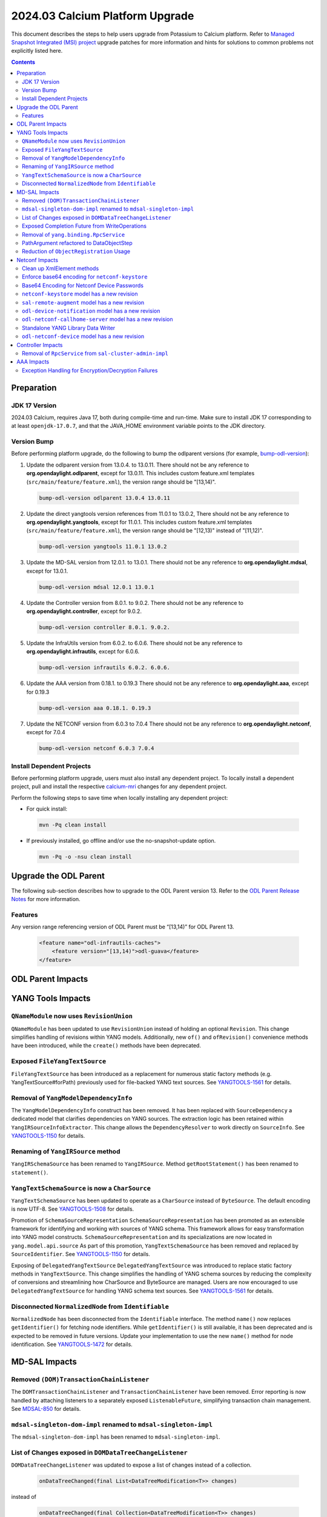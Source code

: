 ==================================
2024.03 Calcium Platform Upgrade
==================================

This document describes the steps to help users upgrade from Potassium
to Calcium platform. Refer to `Managed Snapshot Integrated (MSI)
project <https://git.opendaylight.org/gerrit/q/topic:calcium-mri>`_
upgrade patches for more information and hints for solutions to common
problems not explicitly listed here.

.. contents:: Contents

Preparation
-----------

JDK 17 Version
^^^^^^^^^^^^^^
2024.03 Calcium, requires Java 17, both during compile-time and run-time.
Make sure to install JDK 17 corresponding to at least ``openjdk-17.0.7``,
and that the JAVA_HOME environment variable points to the JDK directory.

Version Bump
^^^^^^^^^^^^
Before performing platform upgrade, do the following to bump the odlparent
versions (for example, `bump-odl-version <https://github.com/skitt/odl-tools/blob/master/bump-odl-version>`_):

1. Update the odlparent version from 13.0.4. to 13.0.11. There should
   not be any reference to **org.opendaylight.odlparent**, except
   for 13.0.11. This includes custom feature.xml templates
   (``src/main/feature/feature.xml``), the version range should
   be "[13,14)".

 .. code-block:: shell

  bump-odl-version odlparent 13.0.4 13.0.11

2. Update the direct yangtools version references from 11.0.1 to 13.0.2,
   There should not be any reference to **org.opendaylight.yangtools**,
   except for 11.0.1. This includes custom feature.xml templates
   (``src/main/feature/feature.xml``), the version range should
   be "[12,13)" instead of "[11,12)".

 .. code-block:: shell

  bump-odl-version yangtools 11.0.1 13.0.2

3. Update the MD-SAL version from 12.0.1. to 13.0.1. There should not be
   any reference to **org.opendaylight.mdsal**, except for 13.0.1.

 .. code-block:: shell

  bump-odl-version mdsal 12.0.1 13.0.1

4. Update the Controller version from 8.0.1. to 9.0.2. There should not be
   any reference to **org.opendaylight.controller**, except for 9.0.2.

 .. code-block:: shell

  bump-odl-version controller 8.0.1. 9.0.2.

5. Update the InfraUtils version from 6.0.2. to 6.0.6. There should not be
   any reference to **org.opendaylight.infrautils**, except for 6.0.6.

 .. code-block:: shell

  bump-odl-version infrautils 6.0.2. 6.0.6.

6. Update the AAA version from 0.18.1. to 0.19.3 There should not be
   any reference to **org.opendaylight.aaa**, except for 0.19.3

 .. code-block:: shell

  bump-odl-version aaa 0.18.1. 0.19.3

7. Update the NETCONF version from 6.0.3 to 7.0.4 There should not be
   any reference to **org.opendaylight.netconf**, except for 7.0.4

 .. code-block:: shell

  bump-odl-version netconf 6.0.3 7.0.4

Install Dependent Projects
^^^^^^^^^^^^^^^^^^^^^^^^^^
Before performing platform upgrade, users must also install
any dependent project. To locally install a dependent project,
pull and install the respective
`calcium-mri <https://git.opendaylight.org/gerrit/q/topic:calcium-mri>`_
changes for any dependent project.

Perform the following steps to save time when locally installing
any dependent project:

* For quick install:

 .. code-block:: shell

  mvn -Pq clean install

* If previously installed, go offline and/or use the
  no-snapshot-update option.

 .. code-block:: shell

  mvn -Pq -o -nsu clean install

Upgrade the ODL Parent
----------------------
The following sub-section describes how to upgrade to
the ODL Parent version 13. Refer to the `ODL Parent Release Notes
<https://github.com/opendaylight/odlparent/blob/master/docs/NEWS.rst#version-13011>`_
for more information.

Features
^^^^^^^^
Any version range referencing version of ODL Parent must be “[13,14)” for ODL Parent 13.

 .. code-block:: xml

   <feature name="odl-infrautils-caches">
       <feature version="[13,14)">odl-guava</feature>
   </feature>

ODL Parent Impacts
------------------



YANG Tools Impacts
------------------
``QNameModule`` now uses ``RevisionUnion``
^^^^^^^^^^^^^^^^^^^^^^^^^^^^^^^^^^^^^^^^^^
``QNameModule`` has been updated to use ``RevisionUnion`` instead of holding an optional ``Revision``.
This change simplifies handling of revisions within YANG models. Additionally, new ``of()`` and ``ofRevision()``
convenience methods have been introduced, while the ``create()`` methods have been deprecated.

Exposed ``FileYangTextSource``
^^^^^^^^^^^^^^^^^^^^^^^^^^^^^^
``FileYangTextSource`` has been introduced as a replacement for numerous static factory methods
(e.g. YangTextSource#forPath) previously used for file-backed YANG text sources.
See `YANGTOOLS-1561 <https://jira.opendaylight.org/browse/YANGTOOLS-1561>`__ for details.

Removal of ``YangModelDependencyInfo``
^^^^^^^^^^^^^^^^^^^^^^^^^^^^^^^^^^^^^^
The ``YangModelDependencyInfo`` construct has been removed.
It has been replaced with ``SourceDependency`` a dedicated model that clarifies dependencies on YANG sources.
The extraction logic has been retained within ``YangIRSourceInfoExtractor``.
This change allows the ``DependencyResolver`` to work directly on ``SourceInfo``.
See `YANGTOOLS-1150 <https://jira.opendaylight.org/browse/YANGTOOLS-1150>`__ for details.

Renaming of ``YangIRSource`` method
^^^^^^^^^^^^^^^^^^^^^^^^^^^^^^^^^^^
``YangIRSchemaSource`` has been renamed to ``YangIRSource``.
Method ``getRootStatement()`` has been renamed to ``statement()``.

``YangTextSchemaSource`` is now a ``CharSource``
^^^^^^^^^^^^^^^^^^^^^^^^^^^^^^^^^^^^^^^^^^^^^^^^
``YangTextSchemaSource`` has been updated to operate as a ``CharSource`` instead of ``ByteSource``.
The default encoding is now UTF-8.
See `YANGTOOLS-1508 <https://jira.opendaylight.org/browse/YANGTOOLS-1508>`__ for details.

Promotion of ``SchemaSourceRepresentation``
``SchemaSourceRepresentation`` has been promoted as an extensible framework for identifying and working
with sources of YANG schema. This framework allows for easy transformation into YANG model constructs.
``SchemaSourceRepresentation`` and its specializations are now located in ``yang.model.api.source``
As part of this promotion, ``YangTextSchemaSource`` has been removed and replaced by ``SourceIdentifier``.
See `YANGTOOLS-1150 <https://jira.opendaylight.org/browse/YANGTOOLS-1150>`__ for details.

Exposing of ``DelegatedYangTextSource``
``DelegatedYangTextSource`` was introduced to replace static factory methods in ``YangTextSource``.
This change simplifies the handling of YANG schema sources by reducing the complexity of conversions and
streamlining how CharSource and ByteSource are managed. Users are now encouraged to use ``DelegatedYangTextSource``
for handling YANG schema text sources.
See `YANGTOOLS-1561 <https://jira.opendaylight.org/browse/YANGTOOLS-1561>`__ for details.

Disconnected ``NormalizedNode`` from ``Identifiable``
^^^^^^^^^^^^^^^^^^^^^^^^^^^^^^^^^^^^^^^^^^^^^^^^^^^^^
``NormalizedNode`` has been disconnected from the ``Identifiable`` interface. The method ``name()`` now replaces
``getIdentifier()`` for fetching node identifiers. While ``getIdentifier()`` is still available, it has been deprecated
and is expected to be removed in future versions. Update your implementation to use the new ``name()`` method
for node identification.
See `YANGTOOLS-1472 <https://jira.opendaylight.org/browse/YANGTOOLS-1472>`__ for details.

MD-SAL Impacts
--------------

Removed ``(DOM)TransactionChainListener``
^^^^^^^^^^^^^^^^^^^^^^^^^^^^^^^^^^^^^^^^^
The ``DOMTransactionChainListener`` and ``TransactionChainListener`` have been removed.
Error reporting is now handled by attaching listeners to a separately exposed ``ListenableFuture``,
simplifying transaction chain management.
See `MDSAL-850 <https://jira.opendaylight.org/browse/MDSAL-850>`__ for details.

``mdsal-singleton-dom-impl`` renamed to ``mdsal-singleton-impl``
^^^^^^^^^^^^^^^^^^^^^^^^^^^^^^^^^^^^^^^^^^^^^^^^^^^^^^^^^^^^^^^^
The ``mdsal-singleton-dom-impl`` has been renamed to ``mdsal-singleton-impl``.

List of Changes exposed in ``DOMDataTreeChangeListener``
^^^^^^^^^^^^^^^^^^^^^^^^^^^^^^^^^^^^^^^^^^^^^^^^^^^^^^^^
``DOMDataTreeChangeListener`` was updated to expose a list of changes instead of a collection.


  .. code-block:: java

    onDataTreeChanged(final List<DataTreeModification<T>> changes)

instead of

  .. code-block:: java

    onDataTreeChanged(final Collection<DataTreeModification<T>> changes)

See `Github <https://github.com/opendaylight/mdsal/commit/d2c0f28aef06857cbe7fcfb96a7745055b290db4>`__ for details.

Exposed Completion Future from WriteOperations
^^^^^^^^^^^^^^^^^^^^^^^^^^^^^^^^^^^^^^^^^^^^^^
``WriteOperations`` now exposes a ``FluentFuture<?>`` which completes when a transaction is committed or aborted.
This improvement allows code to react to when changes are actually committed, which is essential for tasks like
chaining cache updates.
See `MDSAL-61 <https://jira.opendaylight.org/browse/MDSAL-61>`__ for details.

Removal of ``yang.binding.RpcService``
^^^^^^^^^^^^^^^^^^^^^^^^^^^^^^^^^^^^^^
The ``yang.binding.RpcService`` interface has been removed. This interface, which served as a base marker
for generated interfaces representing YANG rpc statements, has been deprecated due to outdated design
assumptions from Java 7. In its place, use ``yang.binding.Rpc`` and related lambda-compatible interfaces for a
more modern, streamlined approach.
See `MDSAL-772 <https://jira.opendaylight.org/browse/MDSAL-772>`__ for details.

PathArgument refactored to DataObjectStep
^^^^^^^^^^^^^^^^^^^^^^^^^^^^^^^^^^^^^^^^^
``InstanceIdentifier.PathArgument`` has been refactored to ``DataObjectStep``, a top-level construct that simplifies
expressing paths of DataObject type references. This change streamlines method signatures and imports while
keeping the older ``AbstractPathArgument`` for serialization compatibility.
See `MDSAL-815 <https://jira.opendaylight.org/browse/MDSAL-815>`__ for details.

Reduction of ``ObjectRegistration`` Usage
^^^^^^^^^^^^^^^^^^^^^^^^^^^^^^^^^^^^^^^^^
Usage of ``ObjectRegistration`` has been reduced in favor of the simpler ``Registration`` interface.
This change impacts several services, such as ``ActionProviderService`` and ``DataTreeCommitCohortRegistry``,
where the adaptation of ``ObjectRegistration`` is no longer necessary. Ensure that any code relying on
``ObjectRegistration`` is updated to use the new ``Registration`` interface.
See `MDSAL-843 <https://jira.opendaylight.org/browse/MDSAL-843>`__ for details.

Netconf Impacts
------------------
Clean up XmlElement methods
^^^^^^^^^^^^^^^^^^^^^^^^^^^
XmlElement has a number of methods which are better hosted in XmlUtil,
without the need for encapsulation.

Enforce base64 encoding for ``netconf-keystore``
^^^^^^^^^^^^^^^^^^^^^^^^^^^^^^^^^^^^^^^^^^^^^^^^
This change Changed type to binary for all leafs that are claiming their type as
base64.
See `NETCONF-1186 <https://jira.opendaylight.org/browse/NETCONF-1186>`__ for details.

Base64 Encoding for Netconf Device Passwords
^^^^^^^^^^^^^^^^^^^^^^^^^^^^^^^^^^^^^^^^^^^^
The Netconf device passwords are now encoded using Base64. This is enforced for encrypted authentication,
ensuring compatibility with RFC 7950. The RPC logic continues to handle password encoding when creating devices.
See `NETCONF-1115 <https://jira.opendaylight.org/browse/NETCONF-1115>`__ for details.

``netconf-keystore`` model has a new revision
^^^^^^^^^^^^^^^^^^^^^^^^^^^^^^^^^^^^^^^^^^^^^
This revision introduces changes where several elements, including private keys and certificates,
are now being Base64-encoded for enhanced security and conformance with standard practices.
See `NETCONF-1186 <https://jira.opendaylight.org/browse/NETCONF-1186>`__ for details.

``sal-remote-augment`` model has a new revision
^^^^^^^^^^^^^^^^^^^^^^^^^^^^^^^^^^^^^^^^^^^^^^^
The ``sal-remote-augment.yang`` model has been updated to revision ``2023-11-03``.
See `NETCONF-1102 <https://jira.opendaylight.org/browse/NETCONF-1102>`__ for details.

``odl-device-notification`` model has a new revision
^^^^^^^^^^^^^^^^^^^^^^^^^^^^^^^^^^^^^^^^^^^^^^^^^^^^
``odl-device-notification`` output has been corrected to ensure that the stream subscription results in a stream name.
Previously, it returned a ``stream-path``, but this has been changed to a ``stream-name``.
See `NETCONF-1102 <https://jira.opendaylight.org/browse/NETCONF-1102>`__ for details.

``odl-netconf-callhome-server`` model has a new revision
^^^^^^^^^^^^^^^^^^^^^^^^^^^^^^^^^^^^^^^^^^^^^^^^^^^^^^^^
The ``ssh-host-key`` field outside of the ``transport`` choice has been marked as obsolete.
The ``transport`` choice is now mandatory. The key is now managed via the ``ssh-client-params``
container within the transport choice.
See `NETCONF-1243 <https://jira.opendaylight.org/browse/NETCONF-1243>`__ for details.

Standalone YANG Library Data Writer
^^^^^^^^^^^^^^^^^^^^^^^^^^^^^^^^^^^
A new standalone YANG library data writer was introduced to replace previous implementations that could cause
data inconsistency. This new dedicated module ensures that YANG library data is written from a single
source to prevent potential data corruption.

 .. code-block:: xml

      <dependency>
        <groupId>org.opendaylight.netconf</groupId>
        <artifactId>yanglib-mdsal-writer</artifactId>
      </dependency>

See `NETCONF-668 <https://jira.opendaylight.org/browse/NETCONF-668>`__ for details.

``odl-netconf-device`` model has a new revision
^^^^^^^^^^^^^^^^^^^^^^^^^^^^^^^^^^^^^^^^^^^^^^^
Several leaf names have been simplified, including changes like renaming between-attempts-timeout-millis
to min-backoff-millis, max-timeout-between-attempts-millis to max-backoff-millis, and sleep-factor
to backoff-multiplier.
See `NETCONF-1193 <https://jira.opendaylight.org/browse/NETCONF-1193>`__ for details.

Controller Impacts
------------------
Removal of ``RpcService`` from ``sal-cluster-admin-impl``
^^^^^^^^^^^^^^^^^^^^^^^^^^^^^^^^^^^^^^^^^^^^^^^^^^^^^^^^^
This change removes the usage of RpcService from ``sal-cluster-admin-impl```.
If your application interacts with ``sal-cluster-admin-impl``, ensure you adapt to this change by removing any
reliance on RpcService within this implementation.
See `CONTROLLER-2085 <https://jira.opendaylight.org/browse/CONTROLLER-2085>`__ for details.

AAA Impacts
-----------
Exception Handling for Encryption/Decryption Failures
^^^^^^^^^^^^^^^^^^^^^^^^^^^^^^^^^^^^^^^^^^^^^^^^^^^^^
Error handling in the AAA module was improved to throw a ``GeneralSecurityException`` if encryption or decryption fails.
Previously, the system would log the error and return the inserted string, which could cause confusion.
See `AAA-266 <https://jira.opendaylight.org/browse/AAA-266>`__ for details.

